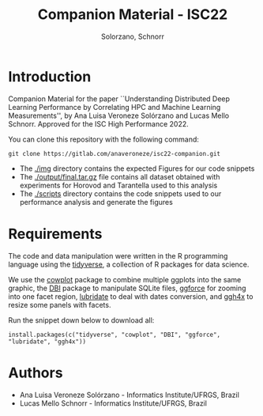 # -- org-startup-with-inline-images: nil --
#+TITLE: Companion Material - ISC22
#+AUTHOR: Solorzano, Schnorr
#+LATEX_HEADER: \usepackage[margin=2cm,a4paper]{geometry}
#+STARTUP: overview indent noinlineimages
#+TAGS: noexport(n) deprecated(d)
#+EXPORT_SELECT_TAGS: export
#+EXPORT_EXCLUDE_TAGS: noexport
#+SEQ_TODO: TODO(t!) STARTED(s!) WAITING(w!) | DONE(d!) CANCELLED(c!) DEFERRED(f!)

* Introduction

Companion Material for the paper ``Understanding Distributed Deep
Learning Performance by Correlating HPC and Machine Learning
Measurements'', by Ana Luisa Veroneze Solórzano and Lucas Mello 
Schnorr. Approved for the ISC High Performance 2022.

You can clone this repository with the following command:
#+begin_src shell :session *shell* :results output :exports both 
git clone https://gitlab.com/anaveroneze/isc22-companion.git
#+end_src

- The [[./img]] directory contains the expected Figures for our code
  snippets
- The [[./output/final.tar.gz]] file contains all dataset obtained with
  experiments for Horovod and Tarantella used to this analysis
- The [[./scripts]] directory contains the code snippets used to our
  performance analysis and generate the figures

* Requirements

The code and data manipulation were written in the R programming
language using the [[https://cran.rstudio.com/web/packages/tidyverse/][tidyverse]], a collection of R packages for data
science.

We use the [[https://cran.rstudio.com/web/packages/cowplot/][cowplot]] package to combine multiple ggplots into the same
graphic, the [[https://dbi.r-dbi.org/][DBI]] package to manipulate SQLite files, [[https://cran.rstudio.com/web/packages/ggforce/][ggforce]] for
zooming into one facet region, [[https://cran.r-project.org/web/packages/lubridate/][lubridate]] to deal with dates
conversion, and [[https://cran.rstudio.com/web/packages/ggh4x][ggh4x]] to resize some panels with facets.

Run the snippet down below to download all:

#+begin_src shell :results output :exports both
install.packages(c("tidyverse", "cowplot", "DBI", "ggforce", "lubridate", "ggh4x"))
#+end_src

* Authors
- Ana Luisa Veroneze Solórzano - Informatics Institute/UFRGS, Brazil
- Lucas Mello Schnorr - Informatics Institute/UFRGS, Brazil
